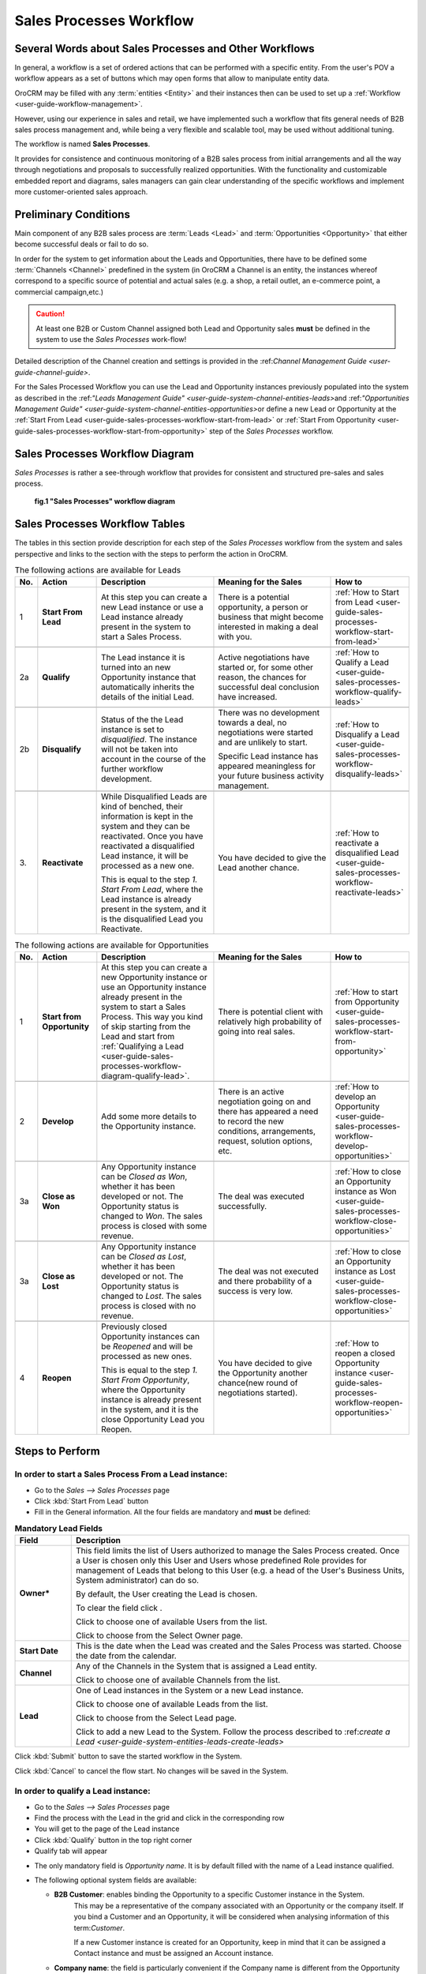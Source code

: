 
.. _user-guide-sales-processes-workflow:

Sales Processes Workflow
========================


Several Words about Sales Processes and Other Workflows
-------------------------------------------------------

In general, a workflow is a set of ordered actions that can be performed with a specific entity. From the user's POV a 
workflow appears as a set of buttons which may open forms that allow to manipulate entity data.

OroCRM may be filled with any :term:`entities <Entity>` and their instances then can be used to set up a 
:ref:`Workflow <user-guide-workflow-management>`. 

However, using our experience in sales and retail, we have implemented such a workflow that fits general needs of B2B 
sales process management and, while being a very flexible and scalable tool, may be used without additional tuning. 

The workflow is named **Sales Processes**.

It provides for consistence and continuous monitoring of a B2B sales process from initial arrangements and all the way 
through negotiations and proposals to successfully realized opportunities. With the functionality and customizable 
embedded report and diagrams, sales managers can gain clear understanding of the specific workflows and implement
more customer-oriented sales approach.

Preliminary Conditions
-----------------------
Main component of any B2B sales process are :term:`Leads <Lead>` and :term:`Opportunities <Opportunity>` that either 
become successful deals or fail to do so.

In order for the system to get information about the Leads and Opportunities, there have to be defined some 
:term:`Channels <Channel>` predefined in the system (in OroCRM a Channel is an entity, the instances whereof correspond 
to a specific source of potential and actual sales (e.g. a shop, a retail outlet, an e-commerce point, a commercial 
campaign,etc.)  

.. caution::

     At least one B2B or Custom Channel assigned both Lead and Opportunity sales **must** be defined in the system to 
     use the *Sales Processes* work-flow!

Detailed description of the Channel creation and settings is provided in the \:ref:`Channel Management Guide 
<user-guide-channel-guide>`\.

For the Sales Processed Workflow you can use the Lead and Opportunity instances previously populated into the system as
described in the \:ref:`"Leads Management Guide" <user-guide-system-channel-entities-leads>`\ and \:ref:`"Opportunities
Management Guide" <user-guide-system-channel-entities-opportunities>`\ or define a new Lead or Opportunity at the
:ref:`Start From Lead <user-guide-sales-processes-workflow-start-from-lead>` or :ref:`Start From 
Opportunity <user-guide-sales-processes-workflow-start-from-opportunity>` step of the *Sales Processes* workflow. 


.. _user-guide-sales-processes-workflow-diagram:

Sales Processes Workflow Diagram
---------------------------------

*Sales Processes* is rather a see-through workflow that provides for consistent and structured pre-sales and sales 
process.

.. figure:: ./img/sales_process_workflow/Screenshots/WorkFlow.png
   :width: 100 %
   
   **fig.1 "Sales Processes" workflow diagram**

Sales Processes Workflow Tables
-------------------------------
The tables in this section provide description for each step of the *Sales Processes* workflow from the system and sales
perspective and links to the section with the steps to perform the action in OroCRM.

.. csv-table:: The following actions are available for Leads
   :header: "No.", "Action", "Description", "Meaning for the Sales", "How to"
   :widths: 5, 15, 30, 30, 20

   "\1","
   **Start From Lead**","
   At this step you can create a new Lead instance or use a Lead instance already present in the system to start a Sales
   Process.","
   There is a potential opportunity, a person or business that might become interested in making a deal with you.","
   :ref:`How to Start from Lead <user-guide-sales-processes-workflow-start-from-lead>`"
       
   "\2a","
   .. _user-guide-sales-processes-workflow-diagram-qualify-lead:
      
   **Qualify**","
      
   The Lead instance it is turned into an new Opportunity instance that automatically inherits the details of the 
   initial Lead.","Active negotiations have started or, for some other reason, the chances for successful deal 
   conclusion have increased.",":ref:`How to Qualify a Lead <user-guide-sales-processes-workflow-qualify-leads>`"
   
   "\2b","
   **Disqualify**","
   Status of the the Lead instance is set to *disqualified*. The instance will not be taken into
   account in the course of the further workflow development.","
   There was no development towards a deal, no negotiations were started and are unlikely to start.
   
   Specific Lead instance has appeared meaningless for your future business activity management.","
   :ref:`How to Disqualify a Lead <user-guide-sales-processes-workflow-disqualify-leads>`"
     
   "\3.","
   **Reactivate**","
   While Disqualified Leads are kind of benched, their information is kept in the system and they can be reactivated. 
   Once you have reactivated a disqualified Lead instance, it will be processed as a new one. 
   
   This is equal to the step *1. Start From Lead*, where the Lead instance is already present in the system, and it is 
   the disqualified Lead you Reactivate."," 
   You have decided to give the Lead another chance."," 
   :ref:`How to reactivate a disqualified Lead <user-guide-sales-processes-workflow-reactivate-leads>`"


.. csv-table:: The following actions are available for Opportunities
   :header: "No.", "Action", "Description", "Meaning for the Sales", "How to"
   :widths: 5, 15, 30, 30, 20

   "\1","
   **Start from Opportunity**","
   At this step you can create a new Opportunity instance or use an Opportunity instance already present in the system 
   to start a Sales Process. This way you kind of skip starting from the Lead and start from :ref:`Qualifying a 
   Lead <user-guide-sales-processes-workflow-diagram-qualify-lead>`.","
   There is potential client with relatively high probability of going into real sales.","
   :ref:`How to start from Opportunity <user-guide-sales-processes-workflow-start-from-opportunity>`"

   "\2","
   **Develop**","Add some more details to the Opportunity instance.","
   There is an active negotiation going on and there has appeared a need to record the new conditions, arrangements, 
   request, solution options, etc.","
   :ref:`How to develop an Opportunity <user-guide-sales-processes-workflow-develop-opportunities>`"
   
   "\3a","
   **Close as Won**","Any Opportunity instance can be *Closed as Won*, whether it has been developed or not. The
   Opportunity status is changed to *Won*. The sales process is closed with some revenue.","
   The deal was executed successfully.","
   :ref:`How to close an Opportunity instance as Won <user-guide-sales-processes-workflow-close-opportunities>`"
   
   "\3a","
   **Close as Lost**","Any Opportunity instance can be *Closed as Lost*, whether it has been developed or not. 
   The Opportunity status is changed to *Lost*. The sales process is closed with no revenue.","
   The deal was not executed and there probability of a success is very low.","
   :ref:`How to close an Opportunity instance as Lost <user-guide-sales-processes-workflow-close-opportunities>`"
   
   "\4","
   **Reopen**","
   Previously closed Opportunity instances can be *Reopened* and will be processed as new ones.
   
   This is equal to the step *1. Start From Opportunity*, where the Opportunity instance is already present in the 
   system, and it is the close Opportunity Lead you Reopen.","
   You have decided to give the Opportunity another chance(new round of negotiations started).","
   :ref:`How to reopen a closed 
   Opportunity instance <user-guide-sales-processes-workflow-reopen-opportunities>`"

     
Steps to Perform
----------------
     
     
.. _user-guide-sales-processes-workflow-start-from-lead:

**In order to start a Sales Process From a Lead instance**:
^^^^^^^^^^^^^^^^^^^^^^^^^^^^^^^^^^^^^^^^^^^^^^^^^^^^^^^^^^^

- Go to the *Sales --> Sales Processes* page

- Click :kbd:`Start From Lead` button

- Fill in the General information. 
  All the four fields are mandatory and **must** be defined:

.. list-table:: **Mandatory Lead Fields**
   :widths: 5 30
   :header-rows: 1

   * - Field
     - Description

   * - **Owner***
     - This field limits the list of Users authorized to manage the Sales Process created. Once a User is chosen only
       this User and Users whose predefined Role provides for management of Leads that belong to this User (e.g. a head
       of the User's Business Units, System administrator) can do so. 

       By default, the User creating the Lead is chosen.

       To clear the field click |BCrLOwnerClear|.

       Click |Bdropdown| to choose one of available Users from the list.

       Click |BGotoPage| to choose from the Select Owner page.

   * - **Start Date**
     - This is the date when the Lead was created and the Sales Process was started. Choose the date from the calendar.

   * - **Channel**
     - Any of the Channels in the System that is assigned a Lead entity.

       Click |Bdropdown| to choose one of available Channels from the list.

   * - **Lead**
     - One of Lead instances in the System or a new Lead instance.

       Click |Bdropdown| to choose one of available Leads from the list.

       Click |BGotoPage| to choose from the Select Lead page.

       Click |Bplus| to add a new Lead to the System.
       Follow the process described to \:ref:`create a Lead <user-guide-system-entities-leads-create-leads>`\

Click :kbd:`Submit` button to save the started workflow in the System.

Click :kbd:`Cancel` to cancel the flow start. No changes will be saved in the System.
 

.. _user-guide-sales-processes-workflow-qualify-leads:

**In order to qualify a Lead instance:**
^^^^^^^^^^^^^^^^^^^^^^^^^^^^^^^^^^^^^^^^^^^^^^^^^^^^^^

- Go to the *Sales --> Sales Processes* page

- Find the process with the Lead in the grid and click in the corresponding row

- You will get to the page of the Lead instance

- Click :kbd:`Qualify` button in the top right corner

- Qualify tab will appear

.. |QualifyTab| image:: ./img/sales_process_workflow/Screenshots/QualifyTab.png
   :width: 50 %

- The only mandatory field is *Opportunity name*. It is by default filled with the name of a Lead instance qualified.

- The following optional system fields are available:

  - **B2B Customer**: enables binding the Opportunity to a specific Customer instance in the System. 
                      This may be a representative of the company associated with an Opportunity or the company itself. 
                      If you bind a Customer and an Opportunity, it will be considered when analysing information of this 
                      term:`Customer`.
                   
                      If a new Customer instance is created for an Opportunity, keep in mind that it can be assigned a 
                      Contact instance and must be assigned an Account instance.

  - **Company name**: the field is particularly convenient if the Company name is different from the Opportunity name.

.. hint:: 
     
    If your Sales Process requires any additional information to be added, the Qualify form can be customized
    respectively.

 
.. _user-guide-sales-processes-workflow-disqualify-leads:

**In order to disqualify a Lead instance:**
^^^^^^^^^^^^^^^^^^^^^^^^^^^^^^^^^^^^^^^^^^^

- Go to the *Sales --> Sales Processes* page

- Find the process started with the Lead in the grid and click in the corresponding row

- You will get to the page of the Lead instance. Click :kbd:`Disqualify` button in the top right corner

.. hint:: 

    You can use Filters functionality to simplify the search for the necessary Lead. The Filters are rather
    see-through and easy to use, but if you feel a lack of assistance, please refer to the Filters Guide (TBD).

If there is a need to define reasons for the decision, click :kbd:`FollowUp` button and write a free text message. The
message will be added to the Lead's additional information section.


.. _user-guide-sales-processes-workflow-reactivate-leads:

**In order to reactivate a disqualified Lead instance:**
^^^^^^^^^^^^^^^^^^^^^^^^^^^^^^^^^^^^^^^^^^^^^^^^^^^^^^^^

- Go to the *Sales --> Sales Processes* page

- Find the process with the Lead in the grid and click  in the corresponding row

- You will get to the page of the Lead instance. Click :kbd:`Reactivate` button in the top right corner


.. _user-guide-sales-processes-workflow-start-from-opportunity:

**In order to start a Sales Process from an Opportunity instance:**
^^^^^^^^^^^^^^^^^^^^^^^^^^^^^^^^^^^^^^^^^^^^^^^^^^^^^^^^^^^^^^^^^^^

- Go to the *Sales --> Sales Processes* page and click :kbd:`Start From Opportunity` button

- In the emerged form, fill in the General information. 
  All the four fields are mandatory and **must** be defined.

.. list-table:: **Mandatory Opportunity Fields**
   :widths: 10 30
   :header-rows: 1

   * - Field
     - Description

   * - **Owner***
     - This field limits the list of Users authorized to manage the Sales Process created. Once a User is chosen only
       this User and Users whose predefined Role provides for management of Leads that belong to this User (e.g. a head
       of the User's Business Units, System administrator) can do so. 

       By default, the User creating the Lead is chosen.

       To clear the field click |BCrLOwnerClear|.

       Click |Bdropdown| to choose one of available Users from the list.

       Click |BGotoPage| to choose from the Select Owner page.

   * - **Start Date**
     - This is the date when the Opportunity was created and the Sales Process was started. Choose the date in the
       calendar.

   * - **Channel**
     - Any of the Channels in the System that is assigned Opportunity Entity.

       Click |Bdropdown| to choose one of available Channels from the list.

   * - **Opportunity**
     - One of Opportunity instances in the System or a new Opportunity.

       Click |Bdropdown| to choose one of available Opportunities from the list.

       Click |BGotoPage| to choose from the Select Opportunity page.

       Click |Bplus| to add a new Opportunity to the System.`Create an 
       Opportunity <user-guide-system-channel-entities-opportunities-create-opportunities>`


Click :kbd:`Submit` button to save the started workflow in the System.

Click :kbd:`Cancel` to cancel the flow start. No changes will be saved in the System.


.. _user-guide-sales-processes-workflow-develop-opportunities:

**In order to develop an Opportunity:**
^^^^^^^^^^^^^^^^^^^^^^^^^^^^^^^^^^^^^^^

- Go to the *Sales --> Sales Processes* page.

- Find the process with the Opportunity in the grid and click in the corresponding row.

- You will get to the page of the Opportunity instance. Click :kbd:`Develop` button in the top right corner.

- *Develop* tab will appear. Fill the tab with new Opportunity details.


.. _user-guide-sales-processes-workflow-close-opportunities:

**In order to Close an Opportunity:**
^^^^^^^^^^^^^^^^^^^^^^^^^^^^^^^^^^^^^

- Go to the *Sales --> Sales Processes* page

- Find the process with the Opportunity instance in the grid and click in the corresponding row

- You will get to the page of the Opportunity instance. Click :kbd:`Close as Lost` or :kbd:`Close as Won` button in the 
  top right corner

*Close as Lost* or *Close as Won* tab will appear. There only two mandatory system fields:

.. list-table:: **Mandatory Opportunity Fields**
   :widths: 10 30
   :header-rows: 1

   * - Field
     - Description

   * - **Close Reason**
     - (Lost Opportunities)
       Chose one of the reasons from the list. The list may be customized to meet your specific business process

   * - **Close Revenue**
     - (Won Opportunities)
       Deal amount. (By default, in USD)

   * - **Close Date**
     - Chose the date when the Opportunity was Closed from the calendar.

Click :kbd:`Submit` button to Close the Opportunity.

Click :kbd:`Cancel` to cancel the operation. No changes will be saved in the System.


.. _user-guide-sales-processes-workflow-reopen-opportunities:

**In order to Reopen a closed Opportunity:**
^^^^^^^^^^^^^^^^^^^^^^^^^^^^^^^^^^^^^^^^^^^^

- Go to the *Sales --> Sales Processes* page

- Find the process with the Opportunity instance in the grid and click in the corresponding row

- You will get to the page of the Opportunity instance. Click :kbd:`Reopen` button in the top right corner. You will see
  a warning. Click :kbd:`OK` to confirm the action.

  
Sales Processes Flow Examples
-----------------------------


1.
^^

You are a toy factory owner. You were at a big fair, where you had your sales stand with commercial materials. At the 
fair you ran a lottery, and to take part in the lottery people filled in a form with their personal and business 
details. The participants also got a small toy of your brand and some leaflets and brochures.

In order to keep track of the campaign success, you have created a *Fair* Channel of B2B type and had your secretary to
fill it with information of the fair lottery participants. All of these participants are your Leads.

You have chosen those of them who have left the business details and who were closer to toy business to the others, and
decided to create Sales Processes for them. You **Start** each of this Sales Processes **From Lead** instance that 
corresponds to a specific lottery participant.

Soon you get a call. This is a *Cool Toys* shop owner who has taken part in your lottery. He calls and asks 
about prices and discounts for a relatively big amount of toys. Later, during the day he sent you and E-mail with a set 
of conditions for the purchase. The man seems very determined to buy the toys from you, so you **Qualify** this Lead 
into an Opportunity.

You get some more calls from different lottery participants and **Qualify** them into Opportunities. At some point, 
there are no more new calls. You decide that the every lottery participant, who was really interested in cooperation has
already got in touch, so you **Disqualify** the rest of the Leads from the *Fair* Channel. You leave a follow-up like:
"two months since the initial contact and no progress".

Eventually you find a request for proposal in your E-mail. It comes from a manager of *Baby Buy* shop network, who 
mentions that he got your brochure at the fair and needs your toys. You find the disqualified Lead instance that
corresponds to this shop, and **Reactivate** it. Now you can **Qualify** this Lead instance into an Opportunity. You 
also created a Contact instance that corresponds to this manager and a Customer instance that corresponds to the *Baby
Buy* network and assigned them to the Opportunity. 


2.
^^

A *Target* chain manager got in touch with you. They asked you to send out the commercial materials and seemed very
interested in cooperation. You **Start** a new sales processes **From Opportunity**. Meanwhile, you create a Customer 
instance for the *Target* and Account instance for the manager's details.

You have sent all the details but there was no request from the Target in half a year. Disappointed, you **Close** the 
Opportunity instance **As Lost**.

However, some more months later, they do get in touch, and they are still interested. You **Reopen** the Opportunity 
instance. Now, you don't need to create the Customer and Contacts, as they are already in the System.


3.
^^
 
One of your regular customers, a big event-organizing company, contacted you. They are going to take part in a bid for
organization of celebration for the Child Defence Day and are considering you as their partner. You **Start** a sales
process **from Opportunity**. You choose the event-organizing company from you Customer list. There contact/account 
details are automatically bound to this Opportunity.

While working on the Bid from the previous example you have developed a special proposal that meets the bid conditions.
You **Develop** the corresponding Opportunity and add all the arrangements reached there. Now all the information on
this Opportunity is saved in the same place.

You won the bid and the contract was executed. You can take a deep breath and **Close** the Opportunity instance 
**As Won**.

.. |BCrLOwnerClear| image:: ./img/buttons/BCrLOwnerClear.png
   :align: middle

.. |Bdropdown| image:: ./img/buttons/Bdropdown.png
   :align: middle

.. |BGotoPage| image:: ./img/buttons/BGotoPage.png
   :align: middle

.. |Bplus| image:: ./img/buttons/Bplus.png
   :align: middle
